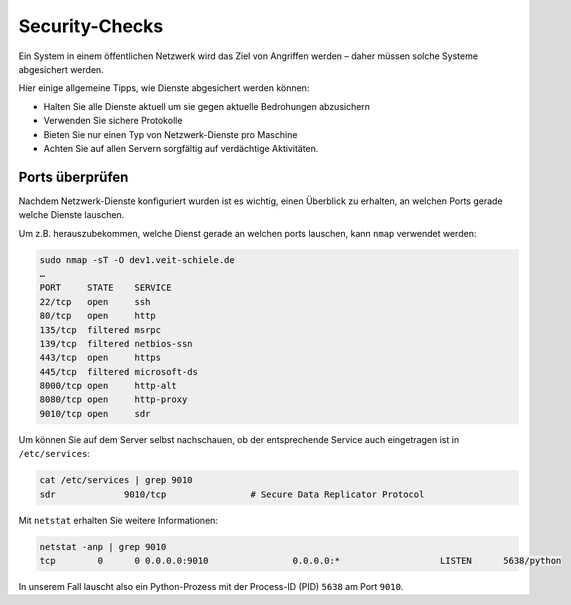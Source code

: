 Security-Checks
===============

Ein System in einem öffentlichen Netzwerk wird das Ziel von Angriffen werden
– daher müssen solche Systeme abgesichert werden.

Hier einige allgemeine Tipps, wie Dienste abgesichert werden können:

- Halten Sie alle Dienste aktuell um sie gegen aktuelle Bedrohungen abzusichern
- Verwenden Sie sichere Protokolle
- Bieten Sie nur einen Typ von Netzwerk-Dienste pro Maschine
- Achten Sie auf allen Servern sorgfältig auf verdächtige Aktivitäten.

Ports überprüfen
----------------

Nachdem Netzwerk-Dienste konfiguriert wurden ist es wichtig, einen Überblick zu
erhalten, an welchen Ports gerade welche Dienste lauschen.

Um z.B. herauszubekommen, welche Dienst gerade an welchen ports lauschen, kann
``nmap`` verwendet werden:

.. code-block:: console

    sudo nmap -sT -O dev1.veit-schiele.de
    …
    PORT     STATE    SERVICE
    22/tcp   open     ssh
    80/tcp   open     http
    135/tcp  filtered msrpc
    139/tcp  filtered netbios-ssn
    443/tcp  open     https
    445/tcp  filtered microsoft-ds
    8000/tcp open     http-alt
    8080/tcp open     http-proxy
    9010/tcp open     sdr

Um können Sie auf dem Server selbst nachschauen, ob der entsprechende Service
auch eingetragen ist in ``/etc/services``:

.. code-block:: console

    cat /etc/services | grep 9010
    sdr             9010/tcp                # Secure Data Replicator Protocol

Mit ``netstat`` erhalten Sie weitere Informationen:

.. code-block:: console

    netstat -anp | grep 9010
    tcp        0      0 0.0.0.0:9010                0.0.0.0:*                   LISTEN      5638/python

In unserem Fall lauscht also ein Python-Prozess mit der Process-ID (PID)
``5638`` am Port ``9010``.
